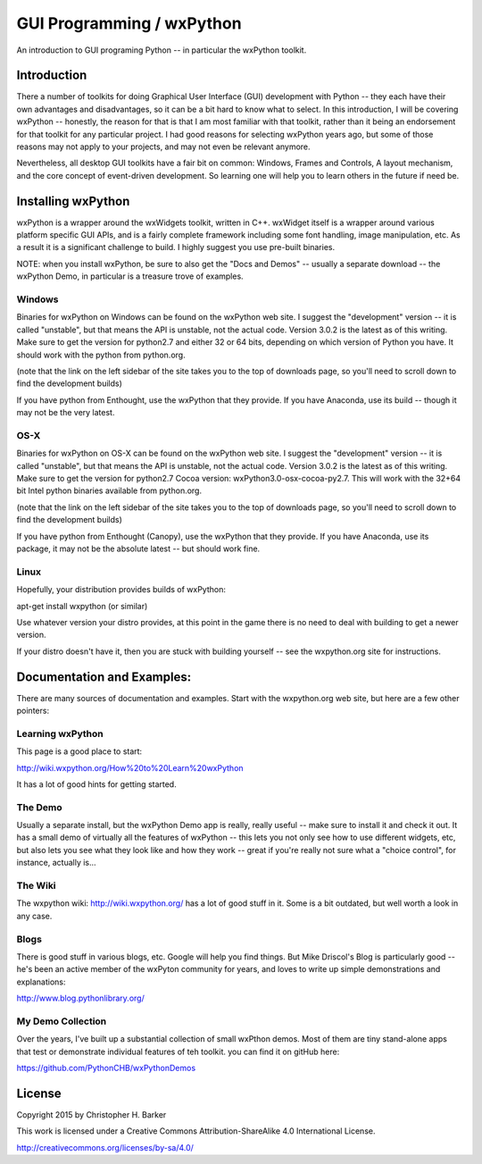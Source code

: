 #########################
GUI Programming / wxPython
#########################

An introduction to GUI programing Python -- in particular the wxPython toolkit.

Introduction
==============

There a number of toolkits for doing Graphical User Interface (GUI) development with Python -- they each have their own advantages and disadvantages, so it can be a bit hard to know what to select. In this introduction, I will be covering wxPython -- honestly, the reason for that is that I am most familiar with that toolkit, rather than it being an endorsement for that toolkit for any particular project. I had good reasons for selecting wxPython years ago, but some of those reasons may not apply to your projects, and may not even be relevant anymore.

Nevertheless, all desktop GUI toolkits have a fair bit on common: Windows, Frames and Controls, A layout mechanism, and the core concept of event-driven development. So learning one will help you to learn others in the future if need be.


Installing wxPython
=====================

wxPython is a wrapper around the wxWidgets toolkit, written in C++. wxWidget itself is a wrapper around various platform specific GUI APIs, and is a fairly complete framework including some font handling, image manipulation, etc. As a result it is a significant challenge to build. I highly suggest you use pre-built binaries.

NOTE: when you install wxPython, be sure to also get the "Docs and Demos" -- usually a separate download -- the wxPython Demo, in particular is a treasure trove of examples.


Windows
----------

Binaries for wxPython on Windows can be found on the wxPython web site. I suggest the "development" version -- it is called "unstable", but that means the API is unstable, not the actual code. Version 3.0.2 is the latest as of this writing. Make sure to get the version for python2.7 and either 32 or 64 bits, depending on which version of Python you have. It should work with the python from python.org.

(note that the link on the left sidebar of the site takes you to the top of downloads page, so you'll need to scroll down to find the development builds)

If you have python from Enthought, use the wxPython that they provide. If you have Anaconda, use its build -- though it may not be the very latest.

OS-X
-------

Binaries for wxPython on OS-X can be found on the wxPython web site. I suggest the "development" version -- it is called "unstable", but that means the API is unstable, not the actual code. Version 3.0.2 is the latest as of this writing. Make sure to get the version for python2.7 Cocoa version: wxPython3.0-osx-cocoa-py2.7. This will work with the 32+64 bit Intel python binaries available from python.org.

(note that the link on the left sidebar of the site takes you to the top of downloads page, so you'll need to scroll down to find the development builds)

If you have python from Enthought (Canopy), use the wxPython that they provide. If you have Anaconda, use its package, it may not be the absolute latest -- but should work fine.

Linux
------

Hopefully, your distribution provides builds of wxPython:

apt-get install wxpython (or similar)

Use whatever version your distro provides, at this point in the game there is no need to deal with building to get a newer version.

If your distro doesn't have it, then you are stuck with building yourself -- see the wxpython.org site for instructions.


Documentation and Examples:
===========================

There are many sources of documentation and examples. Start with the wxpython.org web site, but here are a few other pointers:


Learning wxPython
-------------------

This page is a good place to start:

http://wiki.wxpython.org/How%20to%20Learn%20wxPython

It has a lot of good hints for getting started.

The Demo
---------

Usually a separate install, but the wxPython Demo app is really, really useful -- make sure to install it and check it out. It has a small demo of virtually all the features of wxPython -- this lets you not only see how to use different widgets, etc, but also lets you see what they look like and how they work -- great if you're really not sure what a "choice control", for instance, actually is...

The Wiki
--------

The wxpython wiki: http://wiki.wxpython.org/ has a lot of good stuff in it. Some is a bit outdated, but well worth a look in any case.

Blogs
-----

There is good stuff in various blogs, etc. Google will help you find things. But Mike Driscol's Blog is particularly good -- he's been an active member of the wxPyton community for years, and loves to write up simple demonstrations and explanations:

http://www.blog.pythonlibrary.org/

My Demo Collection
--------------------

Over the years, I've built up a substantial collection of small wxPthon demos. Most of them are tiny stand-alone apps that test or demonstrate individual features of teh toolkit. you can find it on gitHub here:

https://github.com/PythonCHB/wxPythonDemos

License
=======

Copyright 2015 by Christopher H. Barker

This work is licensed under a Creative Commons Attribution-ShareAlike 4.0 International License.

http://creativecommons.org/licenses/by-sa/4.0/

















